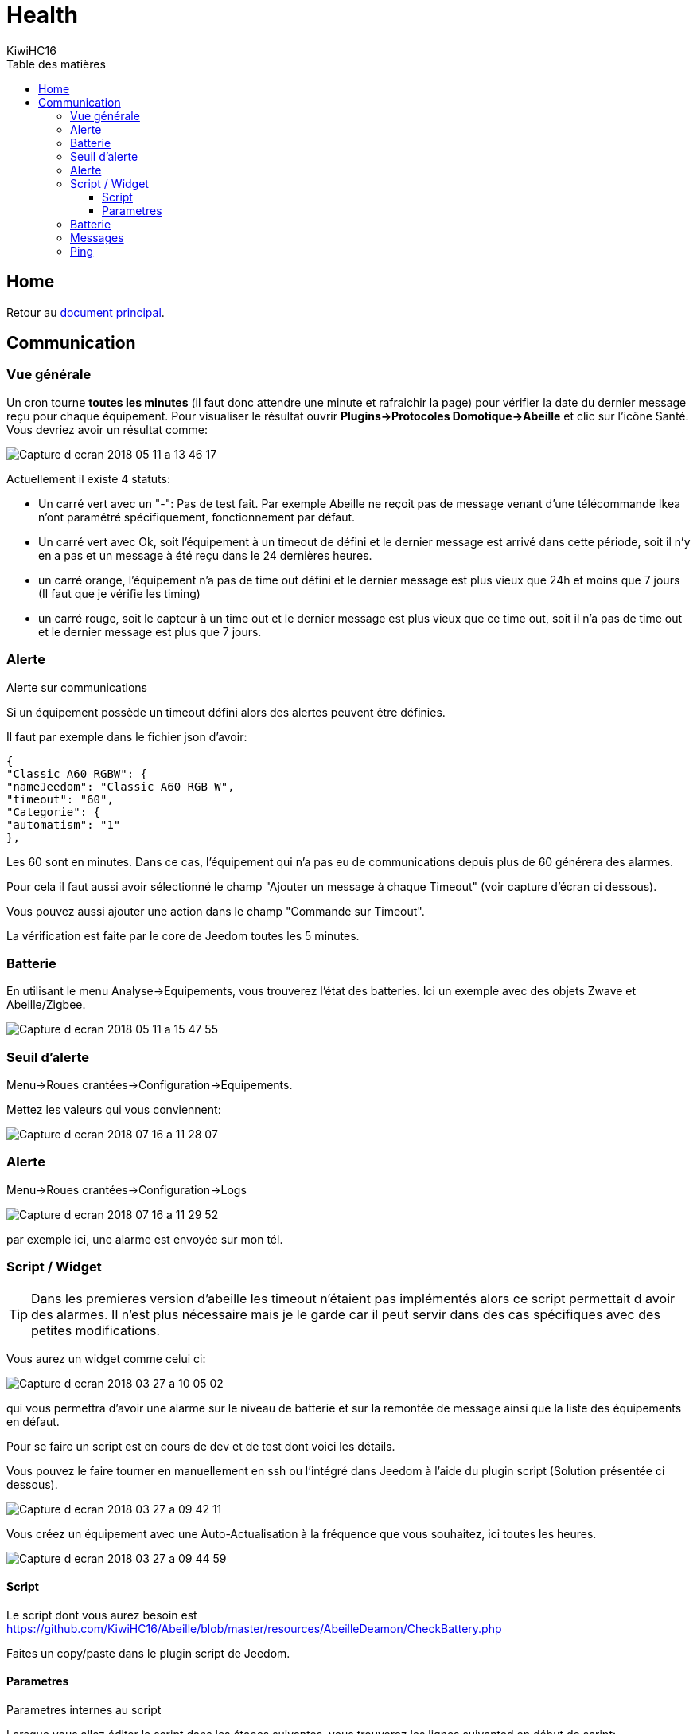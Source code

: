 = Health
KiwiHC16
:toc2:
:toclevels: 4
:toc-title: Table des matières
:imagesdir: ../images
:iconsdir: ../images/icons

== Home

Retour au link:index.html[document principal].

== Communication

=== Vue générale

Un cron tourne *toutes les minutes* (il faut donc attendre une minute et rafraichir la page) pour vérifier la date du dernier message reçu pour chaque équipement. Pour visualiser le résultat ouvrir *Plugins->Protocoles Domotique->Abeille* et clic sur l'icône Santé. Vous devriez avoir un résultat comme:

image:Capture_d_ecran_2018_05_11_a_13_46_17.png[]

Actuellement il existe 4 statuts:

- Un carré vert avec un "-": Pas de test fait. Par exemple Abeille ne reçoit pas de message venant d'une télécommande Ikea n'ont paramétré spécifiquement, fonctionnement par défaut.
- Un carré vert avec Ok, soit l'équipement à un timeout de défini et le dernier message est arrivé dans cette période, soit il n'y en a pas et un message à été reçu dans le 24 dernières heures.
- un carré orange, l'équipement n'a pas de time out défini et le dernier message est plus vieux que 24h et moins que 7 jours (Il faut que je vérifie les timing)
- un carré rouge, soit le capteur à un time out et le dernier message est plus vieux que ce time out, soit il n'a pas de time out et le dernier message est plus que 7 jours.

=== Alerte

Alerte sur communications

Si un équipement possède un timeout défini alors des alertes peuvent être définies.

Il faut par exemple dans le fichier json d'avoir:

----
{
"Classic A60 RGBW": {
"nameJeedom": "Classic A60 RGB W",
"timeout": "60",
"Categorie": {
"automatism": "1"
},
----

Les 60 sont en minutes. Dans ce cas, l'équipement qui n'a pas eu de communications depuis plus de 60 générera des alarmes.

Pour cela il faut aussi avoir sélectionné le champ "Ajouter un message à chaque Timeout" (voir capture d'écran ci dessous).

Vous pouvez aussi ajouter une action dans le champ "Commande sur Timeout".

La vérification est faite par le core de Jeedom toutes les 5 minutes.

=== Batterie

En utilisant le menu Analyse->Equipements, vous trouverez l'état des batteries. Ici un exemple avec des objets Zwave et Abeille/Zigbee.

image:Capture_d_ecran_2018_05_11_a_15_47_55.png[]

=== Seuil d'alerte

Menu->Roues crantées->Configuration->Equipements.

Mettez les valeurs qui vous conviennent:

image:Capture_d_ecran_2018_07_16_a_11_28_07.png[]

=== Alerte

Menu->Roues crantées->Configuration->Logs

image:Capture_d_ecran_2018_07_16_a_11_29_52.png[]

par exemple ici, une alarme est envoyée sur mon tél.


=== Script / Widget

TIP: Dans les premieres version d'abeille les timeout n'étaient pas implémentés alors ce script permettait d avoir des alarmes. Il n'est plus nécessaire mais je le garde car il peut servir dans des cas spécifiques avec des petites modifications.

Vous aurez un widget comme celui ci:

image:Capture_d_ecran_2018_03_27_a_10_05_02.png[]

qui vous permettra d'avoir une alarme sur le niveau de batterie et sur la remontée de message ainsi que la liste des équipements en défaut.

Pour se faire un script est en cours de dev et de test dont voici les détails.

Vous pouvez le faire tourner en manuellement en ssh ou l'intégré dans Jeedom à l'aide du plugin script (Solution présentée ci dessous).

image:Capture_d_ecran_2018_03_27_a_09_42_11.png[]

Vous créez un équipement avec une Auto-Actualisation à la fréquence que vous souhaitez, ici toutes les heures.

image:Capture_d_ecran_2018_03_27_a_09_44_59.png[]

==== Script

Le script dont vous aurez besoin est https://github.com/KiwiHC16/Abeille/blob/master/resources/AbeilleDeamon/CheckBattery.php

Faites un copy/paste dans le plugin script de Jeedom.

==== Parametres

Parametres internes au script

Lorsque vous allez éditer le script dans les étapes suivantes, vous trouverez les lignes suivanted en début de script:

----
$minBattery = 30; // Taux d'usage de la batterie pour générer une alarme.
$maxTime    = 24 * 60 * 60; // temps en seconde, temps max depuis la derniere remontée d'info de cet équipement
----

A vous de mettre, les valeurs qui conviennent à votre systeme.

Juste après vous trouverez:

----
// Liste des équipements à ignorer
$excludeEq = array(
"[Abeille][Ruche]" => 1,
"[Abeille][CheckEquipementsWithBatteries]" => 1,  // L objet du script lui-meme

);
----

C'est le tableau qui contient la liste des Equipements qu'il ne faut pas prendre en compte. Par exemple ici l'objet ruche et l'objet script (c'est à dire lui-même).

=== Batterie

TIP: Dans les premieres version d'abeille les batteries n'étaient pas implémentés alors ce script permettait d avoir des alarmes. Il n'est plus nécessaire mais je le garde car il peut servir dans des cas spécifiques avec des petites modifications.

Créez deux commandes scripts:

image:Capture_d_ecran_2018_03_27_a_10_00_01.png[]

Donnez un nom à la commande, faites Nouveau, donnez le nom du script "CheckBatteries.php", dans l'éditeur faites un paste du code, Enregistrer, ajoutez les parametres à la commande et sauvegardez.

Le premier parametre est "Batterie" car nous sommes dans le test des batteries.

Le second paramètre est "Test" pour la première commande pour avoir un retour binaire. 0: pas de Batterie en défaut, 1: au moins une Batterie sous le niveau minimum.

Le second paramètre est "List" pour la seconde commande pour avoir la liste des équipements avec un niveau de Batterie inférieure au  niveau miniCheckBatteries.phpmum.


=== Messages

Messages échangés

La même chose que pour Batterie avec pour paramètre Alive.

image:Capture_d_ecran_2018_03_27_a_10_15_40.png[]

=== Ping

TIP: Dans les premieres version d'abeille les polling n'étaient pas implémentés alors ce script permettait d avoir des alarmes. Il n'est plus nécessaire mais je le garde car il peut servir dans des cas spécifiques avec des petites modifications.

Certains équipements ne remontent pas forcement des informations de facon régulière, comme une ampoule qu'on allume une fois par semaine. Donc pour forcer l'échange de message et vérifier la présence d'un équipement, il y a une fonction "Ping".

Pour l'instant elle fonctionne pour les ampoules Ikea.

Faites un commande:

image:Capture_d_ecran_2018_03_27_a_10_18_37.png[]

En appuyant sur le bouton du widget, les équipements doivent être interrogé et repondre. Ensuite si vous faites un refresh du widget, ils ne doivent plus apparaitre dans la liste Alive s'ils y étaient.
